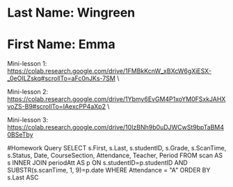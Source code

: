 * Last Name: Wingreen
* First Name: Emma

Mini-lesson 1: https://colab.research.google.com/drive/1FMBkKcnW_xBXcW6gXiESX-_0eOILZskq#scrollTo=aFc0nJKs-7SM \

Mini-lesson 2: https://colab.research.google.com/drive/1Ybmy6EvGM4P1xoYM0FSxkJAHXvoZS-B9#scrollTo=IAexcPP4aXp2 \

Mini-lesson 3: https://colab.research.google.com/drive/10IzBNh9b0uDJWCwSt9bpTaBM40BSeTby

#Homework Query
SELECT s.First, s.Last, s.studentID, s.Grade, s.ScanTime, s.Status, 
Date, CourseSection, Attendance, Teacher, Period
FROM scan AS s
INNER JOIN periodAtt AS p
ON s.studentID=p.studentID AND SUBSTR(s.scanTime, 1, 9)=p.date
WHERE Attendance = "A"
ORDER BY s.Last ASC


